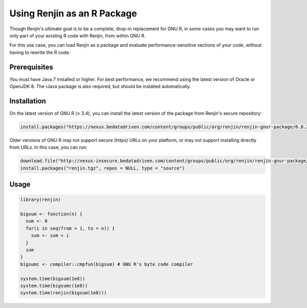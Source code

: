 
Using Renjin as an R Package
==========================

.. index::
   single: REPL

Though Renjin's ultimate goal is to be a complete, drop-in replacement
for GNU R, in some cases you may want to run only part of your existing
R code with Renjin, from within GNU R.

For this use case, you can load Renjin as a package and evaluate
performance-sensitive sections of your code, without having to rewrite
the R code.

Prerequisites
-------------

You must have Java 7 installed or higher. For best performance, we recommend
using the latest version of Oracle or OpenJDK 8. The rJava package is also
required, but should be installed automatically.

   
Installation
------------

On the latest version of GNU R (≥ 3.4), you can install the latest version of the
package from Renjin's secure repository:

.. code-block:: R

   install.packages("https://nexus.bedatadriven.com/content/groups/public/org/renjin/renjin-gnur-package/0.8.2478/renjin-gnur-package-0.8.2478.tar.gz", repos = NULL)


Older versions of GNU R may not support secure (https) URLs on your platform, or may not 
support installing directly from URLs. In this case, you can run:


.. code-block:: R

   download.file("http://nexus-insecure.bedatadriven.com/content/groups/public/org/renjin/renjin-gnur-package/0.8.2478/renjin-gnur-package-0.8.2478.tar.gz", "renjin.tgz")
   install.packages("renjin.tgz", repos = NULL, type = "source")


Usage
-----

.. code-block:: R

   library(renjin)

   bigsum <- function(n) {
     sum <- 0
     for(i in seq(from = 1, to = n)) {
       sum <- sum + i
     }
     sum
   }
   bigsumc <- compiler::cmpfun(bigsum) # GNU R's byte code compiler

   system.time(bigsum(1e8)) 
   system.time(bigsumc(1e8))
   system.time(renjin(bigsum(1e8)))









